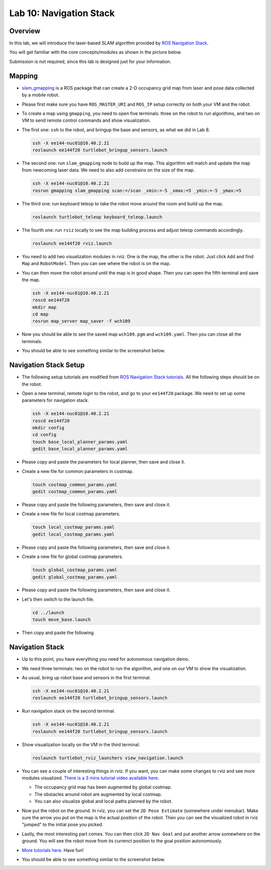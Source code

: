 Lab 10: Navigation Stack
========================

Overview
--------

In this lab, we will introduce the laser-based SLAM algorithm provided by 
`ROS Navigation Stack <http://wiki.ros.org/navigation>`_. 

You will get familiar with the core concepts/modules as shown in the picture below.

.. image:: pics/nav_stack.png
    :width: 80%
    :align: center

Submission is not required, since this lab is designed just for your information.


Mapping
-------

- `slam_gmapping <http://wiki.ros.org/gmapping>`_ is a ROS package that
  can create a 2-D occupancy grid map from laser and pose data collected by a mobile robot.

- Please first make sure you have ``ROS_MASTER_URI`` and ``ROS_IP`` setup correctly on both your VM
  and the robot.

- To create a map using ``gmapping``, you need to open five terminals: 
  three on the robot to run algorithms, and two on VM to send remote control commands and show visualization.

- The first one: ``ssh`` to the robot, and bringup the base and sensors, as what we did in Lab 8.

  .. code-block:: bash

    ssh -X ee144-nuc01@10.40.2.21
    roslaunch ee144f20 turtlebot_bringup_sensors.launch

- The second one: run ``slam_gmapping`` node to build up the map. 
  This algorithm will match and update the map from newcoming laser data.
  We need to also add constrains on the size of the map.

  .. code-block:: bash

    ssh -X ee144-nuc01@10.40.2.21
    rosrun gmapping slam_gmapping scan:=/scan _xmin:=-5 _xmax:=5 _ymin:=-5 _ymax:=5

- The third one: run keyboard teleop to take the robot move around the room and build up the map.

  .. code-block:: bash

    roslaunch turtlebot_teleop keyboard_teleop.launch

- The fourth one: run ``rviz`` locally to see the map building process and adjust teleop commands accordingly. 

  .. code-block:: bash

    roslaunch ee144f20 rviz.launch

- You need to add two visualization modules in rviz. One is the map, the other is the robot. 
  Just click ``Add`` and find ``Map`` and ``RobotModel``. 
  Then you can see where the robot is on the map.

- You can then move the robot around until the map is in good shape.
  Then you can open the fifth terminal and save the map.

  .. code-block:: bash

    ssh -X ee144-nuc01@10.40.2.21
    roscd ee144f20
    mkdir map
    cd map
    rosrun map_server map_saver -f wch109

- Now you should be able to see the saved map ``wch109.pgm`` and ``wch109.yaml``.
  Then you can close all the terminals.

- You should be able to see something similar to the screenshot below.

  .. image:: pics/rviz_mapping.jpg


Navigation Stack Setup
----------------------

- The following setup tutorials are modified from `ROS Navigation Stack tutorials 
  <http://wiki.ros.org/navigation/Tutorials/RobotSetup>`_.
  All the following steps should be on the robot.

- Open a new terminal, remote login to the robot, and go to your ``ee144f20`` package. 
  We need to set up some parameters for navigation stack.

  .. code-block:: bash

    ssh -X ee144-nuc01@10.40.2.21
    roscd ee144f20
    mkdir config
    cd config
    touch base_local_planner_params.yaml
    gedit base_local_planner_params.yaml

- Please copy and paste the parameters for local planner, then save and close it.

  .. literalinclude:: ../config/base_local_planner_params.yaml
      :language: yaml

- Create a new file for common parameters in costmap.

  .. code-block:: bash

    touch costmap_common_params.yaml
    gedit costmap_common_params.yaml

- Please copy and paste the following parameters, then save and close it.

  .. literalinclude:: ../config/costmap_common_params.yaml
      :language: yaml
      
- Create a new file for local costmap parameters.

  .. code-block:: bash

    touch local_costmap_params.yaml
    gedit local_costmap_params.yaml

- Please copy and paste the following parameters, then save and close it.

  .. literalinclude:: ../config/local_costmap_params.yaml
      :language: yaml

- Create a new file for global costmap parameters.

  .. code-block:: bash

    touch global_costmap_params.yaml
    gedit global_costmap_params.yaml

- Please copy and paste the following parameters, then save and close it.

  .. literalinclude:: ../config/global_costmap_params.yaml
      :language: yaml

- Let's then switch to the launch file.

  .. code-block:: bash

    cd ../launch
    touch move_base.launch

- Then copy and paste the following.

  .. literalinclude:: ../launch/move_base.launch
      :language: xml


Navigation Stack
----------------

- Up to this point, you have everything you need for autonomous navigation demo.

- We need three terminals: two on the robot to run the algorithm, and one on our VM to show the visualization.

- As usual, bring up robot base and sensors in the first terminal.

  .. code-block:: bash

    ssh -X ee144-nuc01@10.40.2.21
    roslaunch ee144f20 turtlebot_bringup_sensors.launch

- Run navigation stack on the second terminal.

  .. code-block:: bash

    ssh -X ee144-nuc01@10.40.2.21
    roslaunch ee144f20 turtlebot_bringup_sensors.launch

- Show visualization locally on the VM in the third terminal.

  .. code-block:: bash

    roslaunch turtlebot_rviz_launchers view_navigation.launch

- You can see a couple of interesting things in rviz.
  If you want, you can make some changes to rviz and see more modules visualized.
  `There is a 3 mins tutorial video available here 
  <http://wiki.ros.org/navigation/Tutorials/Using%20rviz%20with%20the%20Navigation%20Stack>`_.

  - The occupancy grid map has been augmented by global costmap.
  - The obstacles around robot are augmented by local costmap.
  - You can also visualize global and local paths planned by the robot.

- Now put the robot on the ground. In rviz, you can set the ``2D Pose Estimate`` (somewhere under menubar).
  Make sure the arrow you put on the map is the actual position of the robot.
  Then you can see the visualized robot in rviz "jumped" to the initial pose you picked.

- Lastly, the most interesting part comes. You can then click ``2D Nav Goal`` and put
  another arrow somewhere on the ground. 
  You will see the robot move from its currenct position to the goal position autonomously.

- `More tutorials here <reference.html#navigation-stack>`_. Have fun! 

- You should be able to see something similar to the screenshot below.

  .. image:: pics/rviz_navigation.jpg





